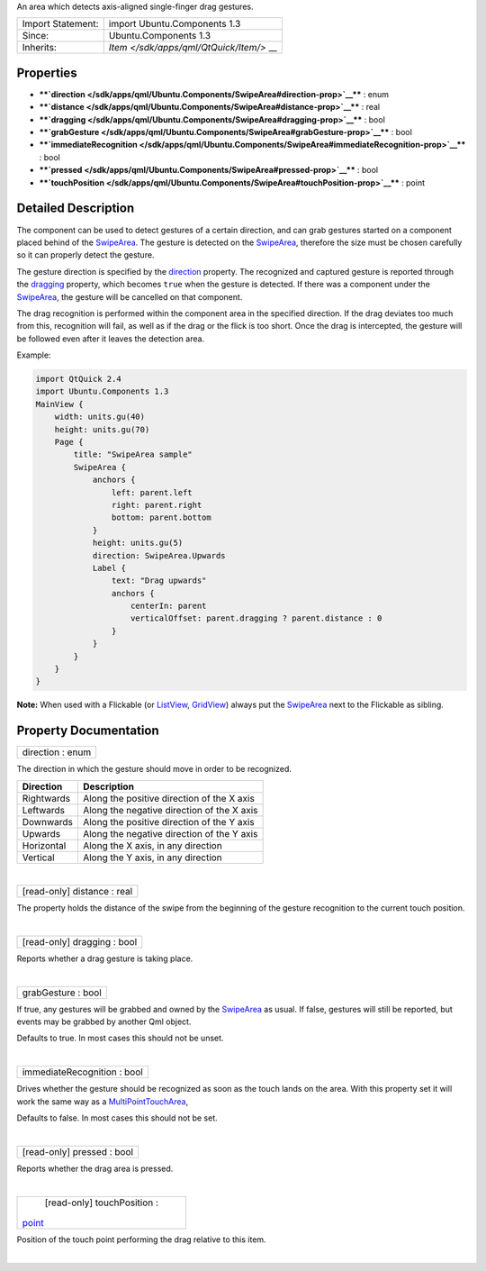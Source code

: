 An area which detects axis-aligned single-finger drag gestures.

+--------------------------------------+--------------------------------------+
| Import Statement:                    | import Ubuntu.Components 1.3         |
+--------------------------------------+--------------------------------------+
| Since:                               | Ubuntu.Components 1.3                |
+--------------------------------------+--------------------------------------+
| Inherits:                            | `Item </sdk/apps/qml/QtQuick/Item/>` |
|                                      | __                                   |
+--------------------------------------+--------------------------------------+

Properties
----------

-  ****`direction </sdk/apps/qml/Ubuntu.Components/SwipeArea#direction-prop>`__****
   : enum
-  ****`distance </sdk/apps/qml/Ubuntu.Components/SwipeArea#distance-prop>`__****
   : real
-  ****`dragging </sdk/apps/qml/Ubuntu.Components/SwipeArea#dragging-prop>`__****
   : bool
-  ****`grabGesture </sdk/apps/qml/Ubuntu.Components/SwipeArea#grabGesture-prop>`__****
   : bool
-  ****`immediateRecognition </sdk/apps/qml/Ubuntu.Components/SwipeArea#immediateRecognition-prop>`__****
   : bool
-  ****`pressed </sdk/apps/qml/Ubuntu.Components/SwipeArea#pressed-prop>`__****
   : bool
-  ****`touchPosition </sdk/apps/qml/Ubuntu.Components/SwipeArea#touchPosition-prop>`__****
   : point

Detailed Description
--------------------

The component can be used to detect gestures of a certain direction, and
can grab gestures started on a component placed behind of the
`SwipeArea </sdk/apps/qml/Ubuntu.Components/SwipeArea/>`__. The gesture
is detected on the
`SwipeArea </sdk/apps/qml/Ubuntu.Components/SwipeArea/>`__, therefore
the size must be chosen carefully so it can properly detect the gesture.

The gesture direction is specified by the
`direction </sdk/apps/qml/Ubuntu.Components/SwipeArea#direction-prop>`__
property. The recognized and captured gesture is reported through the
`dragging </sdk/apps/qml/Ubuntu.Components/SwipeArea#dragging-prop>`__
property, which becomes ``true`` when the gesture is detected. If there
was a component under the
`SwipeArea </sdk/apps/qml/Ubuntu.Components/SwipeArea/>`__, the gesture
will be cancelled on that component.

The drag recognition is performed within the component area in the
specified direction. If the drag deviates too much from this,
recognition will fail, as well as if the drag or the flick is too short.
Once the drag is intercepted, the gesture will be followed even after it
leaves the detection area.

Example:

.. code:: qml

    import QtQuick 2.4
    import Ubuntu.Components 1.3
    MainView {
        width: units.gu(40)
        height: units.gu(70)
        Page {
            title: "SwipeArea sample"
            SwipeArea {
                anchors {
                    left: parent.left
                    right: parent.right
                    bottom: parent.bottom
                }
                height: units.gu(5)
                direction: SwipeArea.Upwards
                Label {
                    text: "Drag upwards"
                    anchors {
                        centerIn: parent
                        verticalOffset: parent.dragging ? parent.distance : 0
                    }
                }
            }
        }
    }

**Note:** When used with a Flickable (or
`ListView </sdk/apps/qml/QtQuick/ListView/>`__,
`GridView </sdk/apps/qml/QtQuick/qtquick-draganddrop-example#gridview>`__)
always put the
`SwipeArea </sdk/apps/qml/Ubuntu.Components/SwipeArea/>`__ next to the
Flickable as sibling.

Property Documentation
----------------------

+--------------------------------------------------------------------------+
|        \ direction : enum                                                |
+--------------------------------------------------------------------------+

The direction in which the gesture should move in order to be
recognized.

+--------------+----------------------------------------------+
| Direction    | Description                                  |
+==============+==============================================+
| Rightwards   | Along the positive direction of the X axis   |
+--------------+----------------------------------------------+
| Leftwards    | Along the negative direction of the X axis   |
+--------------+----------------------------------------------+
| Downwards    | Along the positive direction of the Y axis   |
+--------------+----------------------------------------------+
| Upwards      | Along the negative direction of the Y axis   |
+--------------+----------------------------------------------+
| Horizontal   | Along the X axis, in any direction           |
+--------------+----------------------------------------------+
| Vertical     | Along the Y axis, in any direction           |
+--------------+----------------------------------------------+

| 

+--------------------------------------------------------------------------+
|        \ [read-only] distance : real                                     |
+--------------------------------------------------------------------------+

The property holds the distance of the swipe from the beginning of the
gesture recognition to the current touch position.

| 

+--------------------------------------------------------------------------+
|        \ [read-only] dragging : bool                                     |
+--------------------------------------------------------------------------+

Reports whether a drag gesture is taking place.

| 

+--------------------------------------------------------------------------+
|        \ grabGesture : bool                                              |
+--------------------------------------------------------------------------+

If true, any gestures will be grabbed and owned by the
`SwipeArea </sdk/apps/qml/Ubuntu.Components/SwipeArea/>`__ as usual. If
false, gestures will still be reported, but events may be grabbed by
another Qml object.

Defaults to true. In most cases this should not be unset.

| 

+--------------------------------------------------------------------------+
|        \ immediateRecognition : bool                                     |
+--------------------------------------------------------------------------+

Drives whether the gesture should be recognized as soon as the touch
lands on the area. With this property set it will work the same way as a
`MultiPointTouchArea </sdk/apps/qml/QtQuick/MultiPointTouchArea/>`__,

Defaults to false. In most cases this should not be set.

| 

+--------------------------------------------------------------------------+
|        \ [read-only] pressed : bool                                      |
+--------------------------------------------------------------------------+

Reports whether the drag area is pressed.

| 

+--------------------------------------------------------------------------+
|        \ [read-only] touchPosition :                                     |
| `point <http://doc.qt.io/qt-5/qml-point.html>`__                         |
+--------------------------------------------------------------------------+

Position of the touch point performing the drag relative to this item.

| 
